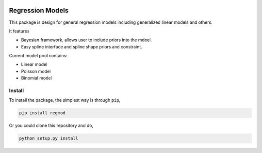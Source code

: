 .. image:: https://travis-ci.com/zhengp0/regmod.svg?branch=main
    :target: https://travis-ci.com/zhengp0/regmod

.. image:: https://badge.fury.io/py/regmod.svg
    :target: https://badge.fury.io/py/regmod

Regression Models
=================

This package is design for general regression models including
generalized linear models and others.

It features

* Bayesian framework, allows user to include priors into the mdoel.
* Easy spline interface and spline shape priors and constraint.

Current model pool contains:

* Linear model
* Poisson model
* Binomial model

Install
-------
To install the package, the simplest way is through ``pip``,

.. code-block:: bash

    pip install regmod

Or you could clone this repository and do,

.. code-block:: bash

    python setup.py install
